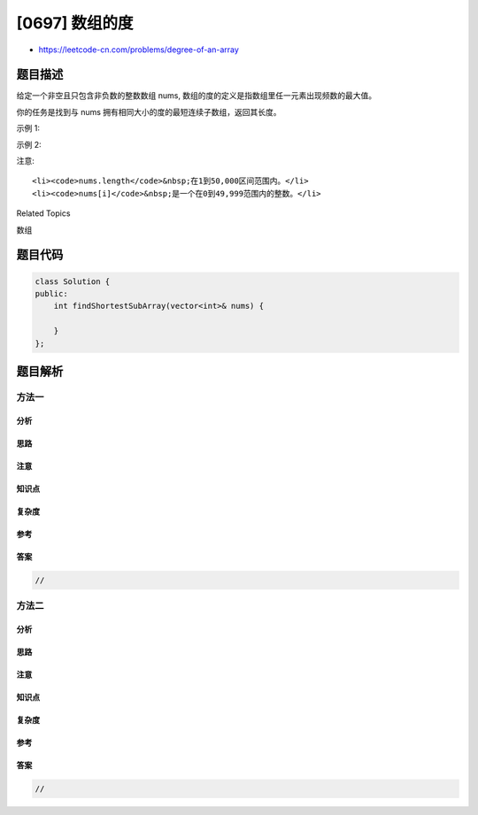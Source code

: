 [0697] 数组的度
===============

-  https://leetcode-cn.com/problems/degree-of-an-array

题目描述
--------

.. raw:: html

   <p>

给定一个非空且只包含非负数的整数数组 nums,
数组的度的定义是指数组里任一元素出现频数的最大值。

.. raw:: html

   </p>

.. raw:: html

   <p>

你的任务是找到与 nums 拥有相同大小的度的最短连续子数组，返回其长度。

.. raw:: html

   </p>

.. raw:: html

   <p>

示例 1:

.. raw:: html

   </p>

.. raw:: html

   <pre>
   <strong>输入:</strong> [1, 2, 2, 3, 1]
   <strong>输出:</strong> 2
   <strong>解释:</strong> 
   输入数组的度是2，因为元素1和2的出现频数最大，均为2.
   连续子数组里面拥有相同度的有如下所示:
   [1, 2, 2, 3, 1], [1, 2, 2, 3], [2, 2, 3, 1], [1, 2, 2], [2, 2, 3], [2, 2]
   最短连续子数组[2, 2]的长度为2，所以返回2.
   </pre>

.. raw:: html

   <p>

示例 2:

.. raw:: html

   </p>

.. raw:: html

   <pre>
   <strong>输入:</strong> [1,2,2,3,1,4,2]
   <strong>输出:</strong> 6
   </pre>

.. raw:: html

   <p>

注意:

.. raw:: html

   </p>

.. raw:: html

   <ul>

::

    <li><code>nums.length</code>&nbsp;在1到50,000区间范围内。</li>
    <li><code>nums[i]</code>&nbsp;是一个在0到49,999范围内的整数。</li>

.. raw:: html

   </ul>

.. raw:: html

   <div>

.. raw:: html

   <div>

Related Topics

.. raw:: html

   </div>

.. raw:: html

   <div>

.. raw:: html

   <li>

数组

.. raw:: html

   </li>

.. raw:: html

   </div>

.. raw:: html

   </div>

题目代码
--------

.. code:: cpp

    class Solution {
    public:
        int findShortestSubArray(vector<int>& nums) {

        }
    };

题目解析
--------

方法一
~~~~~~

分析
^^^^

思路
^^^^

注意
^^^^

知识点
^^^^^^

复杂度
^^^^^^

参考
^^^^

答案
^^^^

.. code:: cpp

    //

方法二
~~~~~~

分析
^^^^

思路
^^^^

注意
^^^^

知识点
^^^^^^

复杂度
^^^^^^

参考
^^^^

答案
^^^^

.. code:: cpp

    //
